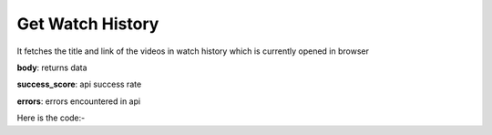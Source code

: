 **************************************************
Get Watch History
**************************************************
It fetches the title and link of the videos in watch history which is currently opened in browser

**body**: returns data

**success_score**: api success rate

**errors**: errors encountered in api 

Here is the code:-

.. py:function:: youtube.get_watch_history()

   
   :return: {"body": [{'title': 'title', 'link': 'link'}], "success_score": "100", "errors": []}
   :rtype: dict